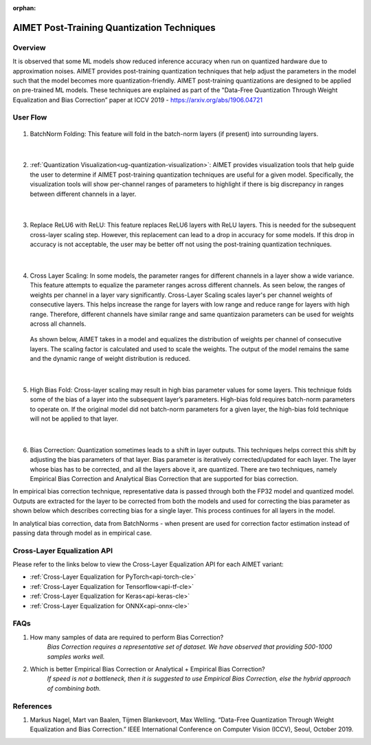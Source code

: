 :orphan:

.. _ug-post-training-quantization:

===========================================
AIMET Post-Training Quantization Techniques
===========================================

Overview
========

It is observed that some ML models show reduced inference accuracy when run on quantized hardware due to approximation noises. AIMET provides post-training quantization techniques that help adjust the parameters in the model such that the model becomes more quantization-friendly. AIMET post-training quantizations are designed to be applied on pre-trained ML models. These techniques are explained as part of the "Data-Free Quantization Through Weight Equalization and Bias Correction” paper at ICCV 2019 - https://arxiv.org/abs/1906.04721


User Flow
=========

        .. image:: ../images/flow_diagram_cle.png

#. BatchNorm Folding: This feature will fold in the batch-norm layers (if present) into surrounding layers.

    |

#. :ref:`Quantization Visualization<ug-quantization-visualization>`: AIMET provides visualization tools that help guide the user to determine if AIMET post-training quantization techniques are useful for a given model. Specifically, the visualization tools will show per-channel ranges of parameters to highlight if there is big discrepancy in ranges between different channels in a layer.

    .. image:: ../images/cle_5.png

    |

#. Replace ReLU6 with ReLU: This feature replaces ReLU6 layers with ReLU layers. This is needed for the subsequent cross-layer scaling step. However, this replacement can lead to a drop in accuracy for some models. If this drop in accuracy is not acceptable, the user may be better off not using the post-training quantization techniques.

    |

#. Cross Layer Scaling: In some models, the parameter ranges for different channels in a layer show a wide variance. This feature attempts to equalize the parameter ranges across different channels. As seen below, the ranges of weights per channel in a layer vary significantly.  Cross-Layer Scaling scales layer's per channel weights of consecutive layers. This helps increase the range for layers with low range and reduce range for layers with high range. Therefore, different channels have similar range and same quantizaion parameters can be used for weights across all channels.

    .. image:: ../images/cle_1.png

   As shown below, AIMET takes in a model and equalizes the distribution of weights per channel of consecutive layers. The scaling factor is calculated and used to scale the weights. The output of the model remains the same and the dynamic range of weight distribution is reduced.

    .. image:: ../images/cle_4.png

    |

#. High Bias Fold: Cross-layer scaling may result in high bias parameter values for some layers. This technique folds some of the bias of a layer into the subsequent layer’s parameters. High-bias fold requires batch-norm parameters to operate on. If the original model did not batch-norm parameters for a given layer, the high-bias fold technique will not be applied to that layer.

    |

#. Bias Correction: Quantization sometimes leads to a shift in layer outputs. This techniques helps correct this shift by adjusting the bias parameters of that layer. Bias parameter is iteratively corrected/updated for each layer. The layer whose bias has to be corrected, and all the layers above it, are quantized. There are two techniques, namely  Empirical Bias Correction and Analytical Bias Correction that are supported for bias correction.

In empirical bias correction technique, representative data is passed through both the FP32 model and quantized model. Outputs are extracted for the layer to be corrected from both the models and used for correcting the bias parameter as shown below which describes correcting bias for a single layer. This process continues for all layers in the model.

.. image:: ../images/bias_correction_empirical.png

In analytical bias correction, data from BatchNorms - when present are used for correction factor estimation instead of passing data through model as in empirical case.

.. image:: ../images/bias_correction_analytical.png


Cross-Layer Equalization API
============================

Please refer to the links below to view the Cross-Layer Equalization API for each AIMET variant:

- :ref:`Cross-Layer Equalization for PyTorch<api-torch-cle>`
- :ref:`Cross-Layer Equalization for Tensorflow<api-tf-cle>`
- :ref:`Cross-Layer Equalization for Keras<api-keras-cle>`
- :ref:`Cross-Layer Equalization for ONNX<api-onnx-cle>`


FAQs
====

1. How many samples of data are required to perform Bias Correction?
    *Bias Correction requires a representative set of dataset. We have observed that providing 500-1000 samples works well.*

2. Which is better Empirical Bias Correction or Analytical + Empirical Bias Correction?
    *If speed is not a bottleneck, then it is suggested to use Empirical Bias Correction, else the hybrid approach of combining both.*

References
==========

1.	Markus Nagel, Mart van Baalen, Tijmen Blankevoort, Max Welling. “Data-Free Quantization Through Weight Equalization and Bias Correction.” IEEE International Conference on Computer Vision (ICCV), Seoul, October 2019.